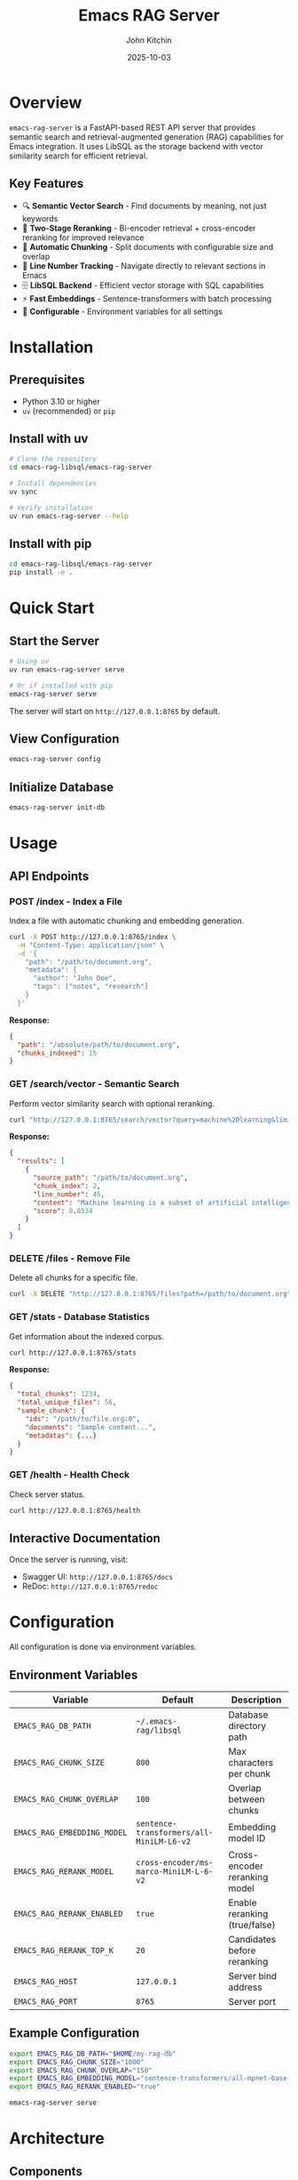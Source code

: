 #+TITLE: Emacs RAG Server
#+AUTHOR: John Kitchin
#+DATE: 2025-10-03

* Overview

=emacs-rag-server= is a FastAPI-based REST API server that provides semantic search and retrieval-augmented generation (RAG) capabilities for Emacs integration. It uses LibSQL as the storage backend with vector similarity search for efficient retrieval.

** Key Features

- 🔍 *Semantic Vector Search* - Find documents by meaning, not just keywords
- 🎯 *Two-Stage Reranking* - Bi-encoder retrieval + cross-encoder reranking for improved relevance
- 📝 *Automatic Chunking* - Split documents with configurable size and overlap
- 📍 *Line Number Tracking* - Navigate directly to relevant sections in Emacs
- 🗄️ *LibSQL Backend* - Efficient vector storage with SQL capabilities
- ⚡ *Fast Embeddings* - Sentence-transformers with batch processing
- 🔧 *Configurable* - Environment variables for all settings

* Installation

** Prerequisites

- Python 3.10 or higher
- =uv= (recommended) or =pip=

** Install with uv

#+begin_src bash
# Clone the repository
cd emacs-rag-libsql/emacs-rag-server

# Install dependencies
uv sync

# Verify installation
uv run emacs-rag-server --help
#+end_src

** Install with pip

#+begin_src bash
cd emacs-rag-libsql/emacs-rag-server
pip install -e .
#+end_src

* Quick Start

** Start the Server

#+begin_src bash
# Using uv
uv run emacs-rag-server serve

# Or if installed with pip
emacs-rag-server serve
#+end_src

The server will start on =http://127.0.0.1:8765= by default.

** View Configuration

#+begin_src bash
emacs-rag-server config
#+end_src

** Initialize Database

#+begin_src bash
emacs-rag-server init-db
#+end_src

* Usage

** API Endpoints

*** POST /index - Index a File

Index a file with automatic chunking and embedding generation.

#+begin_src bash
curl -X POST http://127.0.0.1:8765/index \
  -H "Content-Type: application/json" \
  -d '{
    "path": "/path/to/document.org",
    "metadata": {
      "author": "John Doe",
      "tags": ["notes", "research"]
    }
  }'
#+end_src

*Response:*
#+begin_src json
{
  "path": "/absolute/path/to/document.org",
  "chunks_indexed": 15
}
#+end_src

*** GET /search/vector - Semantic Search

Perform vector similarity search with optional reranking.

#+begin_src bash
curl "http://127.0.0.1:8765/search/vector?query=machine%20learning&limit=5&rerank=true"
#+end_src

*Response:*
#+begin_src json
{
  "results": [
    {
      "source_path": "/path/to/document.org",
      "chunk_index": 2,
      "line_number": 45,
      "content": "Machine learning is a subset of artificial intelligence...",
      "score": 0.8534
    }
  ]
}
#+end_src

*** DELETE /files - Remove File

Delete all chunks for a specific file.

#+begin_src bash
curl -X DELETE "http://127.0.0.1:8765/files?path=/path/to/document.org"
#+end_src

*** GET /stats - Database Statistics

Get information about the indexed corpus.

#+begin_src bash
curl http://127.0.0.1:8765/stats
#+end_src

*Response:*
#+begin_src json
{
  "total_chunks": 1234,
  "total_unique_files": 56,
  "sample_chunk": {
    "ids": "/path/to/file.org:0",
    "documents": "Sample content...",
    "metadatas": {...}
  }
}
#+end_src

*** GET /health - Health Check

Check server status.

#+begin_src bash
curl http://127.0.0.1:8765/health
#+end_src

** Interactive Documentation

Once the server is running, visit:

- Swagger UI: =http://127.0.0.1:8765/docs=
- ReDoc: =http://127.0.0.1:8765/redoc=

* Configuration

All configuration is done via environment variables.

** Environment Variables

| Variable                    | Default                                  | Description                        |
|-----------------------------+------------------------------------------+------------------------------------|
| =EMACS_RAG_DB_PATH=         | =~/.emacs-rag/libsql=                    | Database directory path            |
| =EMACS_RAG_CHUNK_SIZE=      | =800=                                    | Max characters per chunk           |
| =EMACS_RAG_CHUNK_OVERLAP=   | =100=                                    | Overlap between chunks             |
| =EMACS_RAG_EMBEDDING_MODEL= | =sentence-transformers/all-MiniLM-L6-v2= | Embedding model ID                 |
| =EMACS_RAG_RERANK_MODEL=    | =cross-encoder/ms-marco-MiniLM-L-6-v2=   | Cross-encoder reranking model      |
| =EMACS_RAG_RERANK_ENABLED=  | =true=                                   | Enable reranking (true/false)      |
| =EMACS_RAG_RERANK_TOP_K=    | =20=                                     | Candidates before reranking        |
| =EMACS_RAG_HOST=            | =127.0.0.1=                              | Server bind address                |
| =EMACS_RAG_PORT=            | =8765=                                   | Server port                        |

** Example Configuration

#+begin_src bash
export EMACS_RAG_DB_PATH="$HOME/my-rag-db"
export EMACS_RAG_CHUNK_SIZE="1000"
export EMACS_RAG_CHUNK_OVERLAP="150"
export EMACS_RAG_EMBEDDING_MODEL="sentence-transformers/all-mpnet-base-v2"
export EMACS_RAG_RERANK_ENABLED="true"

emacs-rag-server serve
#+end_src

* Architecture

** Components

*** Database Layer (LibSQL)

- =documents= table: Stores text chunks with metadata
- =embeddings= table: Stores vector embeddings
- Vector similarity search using cosine distance
- Foreign key constraints for data integrity

*** Models

- *Embedding Model*: Sentence-transformers bi-encoder
  - Default: =all-MiniLM-L6-v2= (384 dimensions)
  - Fast inference, good general-purpose quality
  - Normalized embeddings for cosine similarity

- *Reranker Model*: Cross-encoder for two-stage retrieval
  - Default: =ms-marco-MiniLM-L-6-v2=
  - Scores query-document pairs directly
  - Higher accuracy than distance metrics alone

*** Services

- *File Service*: Handles indexing, deletion, and chunking
- *Search Service*: Vector search with optional reranking
- *Stats Service*: Database statistics and metrics

** Two-Stage Retrieval Pipeline

#+begin_src
Stage 1: Fast Bi-Encoder Retrieval
  ├─ Encode query → embedding vector
  ├─ Vector search → Top-K candidates (e.g., K=20)
  └─ Fast but approximate ranking

Stage 2: Precise Cross-Encoder Reranking
  ├─ Score each query-document pair
  ├─ Re-sort by cross-encoder scores
  └─ Return Top-N results (N=user limit)
#+end_src

* Database Schema

** Documents Table

#+begin_src sql
CREATE TABLE documents (
    id TEXT PRIMARY KEY,              -- {path}:{chunk_index}
    source_path TEXT NOT NULL,        -- Absolute file path
    chunk_index INTEGER NOT NULL,     -- 0-based chunk position
    line_number INTEGER NOT NULL,     -- Starting line (1-based)
    content TEXT NOT NULL,            -- Chunk text
    chunk_size INTEGER NOT NULL,      -- Actual character count
    chunk_total INTEGER NOT NULL,     -- Total chunks for this file
    metadata JSON,                    -- Custom metadata as JSON
    created_at INTEGER DEFAULT (strftime('%s', 'now')),
    updated_at INTEGER DEFAULT (strftime('%s', 'now'))
);

CREATE INDEX idx_documents_path ON documents(source_path);
CREATE INDEX idx_documents_chunk ON documents(source_path, chunk_index);
#+end_src

** Embeddings Table

#+begin_src sql
CREATE TABLE embeddings (
    id TEXT PRIMARY KEY,              -- Same as documents.id
    vector BLOB NOT NULL,             -- Float32 vector
    model TEXT NOT NULL,              -- Embedding model identifier
    created_at INTEGER DEFAULT (strftime('%s', 'now')),
    FOREIGN KEY (id) REFERENCES documents(id) ON DELETE CASCADE
);

CREATE INDEX idx_embeddings_vector ON embeddings(vector) USING vector_cosine;
#+end_src

* Development

** Project Structure

#+begin_src
emacs-rag-server/
├── src/
│   └── emacs_rag_server/
│       ├── __init__.py
│       ├── main.py              # FastAPI app
│       ├── cli.py               # Command-line interface
│       ├── api/
│       │   ├── __init__.py
│       │   └── routes.py        # API endpoints
│       ├── models/
│       │   ├── __init__.py
│       │   ├── database.py      # LibSQL interface
│       │   ├── embeddings.py    # Embedding model wrapper
│       │   ├── reranker.py      # Cross-encoder reranker
│       │   └── schemas.py       # Pydantic models
│       ├── services/
│       │   ├── __init__.py
│       │   ├── file_service.py       # File indexing
│       │   ├── search_service.py     # Search operations
│       │   └── stats_service.py      # Statistics
│       └── utils/
│           ├── __init__.py
│           ├── chunking.py      # Text chunking
│           └── config.py        # Configuration
├── tests/                       # Unit tests
├── pyproject.toml              # Project metadata
└── README.org                  # This file
#+end_src

** Running Tests

#+begin_src bash
# Install dev dependencies
uv sync --dev

# Run tests
uv run pytest
#+end_src

** Development Mode

Start server with auto-reload:

#+begin_src bash
emacs-rag-server serve --reload
#+end_src

* Performance Considerations

** Embedding Generation

- Batch processing (8 documents per batch)
- Lazy model loading (thread-safe)
- Normalized embeddings (faster cosine similarity)

** Search Optimization

- Vector indexes for fast similarity search
- Configurable reranking pool size (=rerank_top_k=)
- Two-stage pipeline balances speed and quality

** Database

- Batch insertions (up to 5000 chunks)
- Indexed columns for common queries
- Foreign key constraints with cascading deletes

* Troubleshooting

** Server Won't Start

#+begin_src bash
# Check Python version (requires >=3.10)
python --version

# Verify uv is installed
uv --version

# Check if port is in use
lsof -i :8765
#+end_src

** Indexing Fails

- Verify file exists and is readable
- Check file encoding (UTF-8 preferred)
- Ensure sufficient disk space
- Review server logs for errors

** Poor Search Quality

- Enable reranking: =EMACS_RAG_RERANK_ENABLED=true=
- Increase candidate pool: =EMACS_RAG_RERANK_TOP_K=30=
- Try different embedding model (e.g., =all-mpnet-base-v2=)
- Adjust chunk size for your content type

** Vector Extension Not Available

If you see warnings about vector indexes, the LibSQL vector extension may not be available. The server will fall back to Python-based cosine distance calculation, which is slower but functional.

* License

This project is part of the emacs-rag-libsql package.

* Contributing

Contributions are welcome! Please see the main repository for contribution guidelines.

* Links

- Main Repository: [[../README.org]]
- Software Design Document: [[../software-design.org]]
- FastAPI Documentation: https://fastapi.tiangolo.com/
- Sentence Transformers: https://www.sbert.net/
- LibSQL: https://github.com/tursodatabase/libsql
